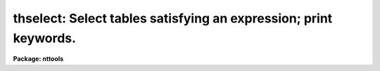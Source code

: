 .. _thselect:

thselect: Select tables satisfying an expression; print keywords.
=================================================================

**Package: nttools**

.. raw:: html

  <h3>Usage</h3>
  <!-- BeginSection: 'USAGE' -->
  <p>
  thselect table keywords expr
  </p>
  <!-- EndSection:   'USAGE' -->
  <h3>Description</h3>
  <!-- BeginSection: 'DESCRIPTION' -->
  <p>
  This task was based on 'hselect',
  and it behaves in a very similar manner,
  except that it works on tables rather than images.
  </p>
  <p>
  Keyword values will be printed to the standard output,
  one line per input table,
  with the values separated by tabs.
  String values that contain whitespace will be enclosed in quotes.
  </p>
  <!-- EndSection:   'DESCRIPTION' -->
  <h3>Parameters</h3>
  <!-- BeginSection: 'PARAMETERS' -->
  <dl>
  <dt><b>table [file name template]</b></dt>
  <!-- Sec='PARAMETERS' Level=0 Label='table' Line='table [file name template]' -->
  <dd>A list of tables for which keywords are to be printed.
  These will be opened read-only and will not be modified.
  </dd>
  </dl>
  <dl>
  <dt><b>keywords [string]</b></dt>
  <!-- Sec='PARAMETERS' Level=0 Label='keywords' Line='keywords [string]' -->
  <dd>One or more keywords, separated by commas and/or blanks.
  The special keywords such as <span style="font-family: monospace;">"i_table"</span>
  that are supported by 'thedit' can also be used with 'thselect'.
  For each input table,
  the values of these keywords in the current input table will be printed,
  if 'expr' is a true expression for the current table.
  Any keyword that is not found will be silently ignored.
  Wildcards are supported; however,
  the <span style="font-family: monospace;">"@filename"</span> syntax is not supported.
  </dd>
  </dl>
  <dl>
  <dt><b>expr = <span style="font-family: monospace;">"yes"</span> [string]</b></dt>
  <!-- Sec='PARAMETERS' Level=0 Label='expr' Line='expr = "yes" [string]' -->
  <dd>This is a boolean expression
  to be evaluated for each table in the list.
  The default value may be used to unconditionally print keyword values.
  The expression may include constants and/or keyword names.
  </dd>
  </dl>
  <!-- EndSection:   'PARAMETERS' -->
  <h3>Examples</h3>
  <!-- BeginSection: 'EXAMPLES' -->
  <p>
  1.  Compare 'thselect' with 'thedit' for displaying a single keyword value.
  </p>
  <pre>
      tt&gt; thselect timetag.fits[events,7] rootname yes
  
      O57P03030
  
      tt&gt; thedit timetag.fits[events,7] rootname .
  
      timetag.fits[events,7],ROOTNAME = O57P03030 / rootname of the obser
      vation set
  </pre>
  <p>
  2.  Compare i_file with i_table for a FITS table
  ($I and i_table are equivalent).
  </p>
  <pre>
      tt&gt; thselect timetag.fits[events,7] i_file,i_table yes   
  
      timetag.fits      timetag.fits[EVENTS,7]
  </pre>
  <p>
  3.  Find all FITS files with DETECTOR = 'CCD' in the primary header.
  Since the primary header of a FITS file can be opened
  either as an image or as a table,
  either 'hselect' or 'thselect' could be used for this example.
  </p>
  <pre>
      tt&gt; thselect *.fits[0] $I "detector == 'CCD'"
  
      h1v11148o_1dx.fits[0]
      h4s13500o_1dx.fits[0]
      i1c1615po_1dx.fits[0]
  </pre>
  <!-- EndSection:   'EXAMPLES' -->
  <h3>Bugs</h3>
  <!-- BeginSection: 'BUGS' -->
  <!-- EndSection:   'BUGS' -->
  <h3>References</h3>
  <!-- BeginSection: 'REFERENCES' -->
  <p>
  This task was written by Phil Hodge,
  based on 'hselect'.
  </p>
  <!-- EndSection:   'REFERENCES' -->
  <h3>See also</h3>
  <!-- BeginSection: 'SEE ALSO' -->
  <p>
  hselect, thedit
  </p>
  
  <!-- EndSection:    'SEE ALSO' -->
  
  <!-- Contents: 'NAME' 'USAGE' 'DESCRIPTION' 'PARAMETERS' 'EXAMPLES' 'BUGS' 'REFERENCES' 'SEE ALSO'  -->
  
